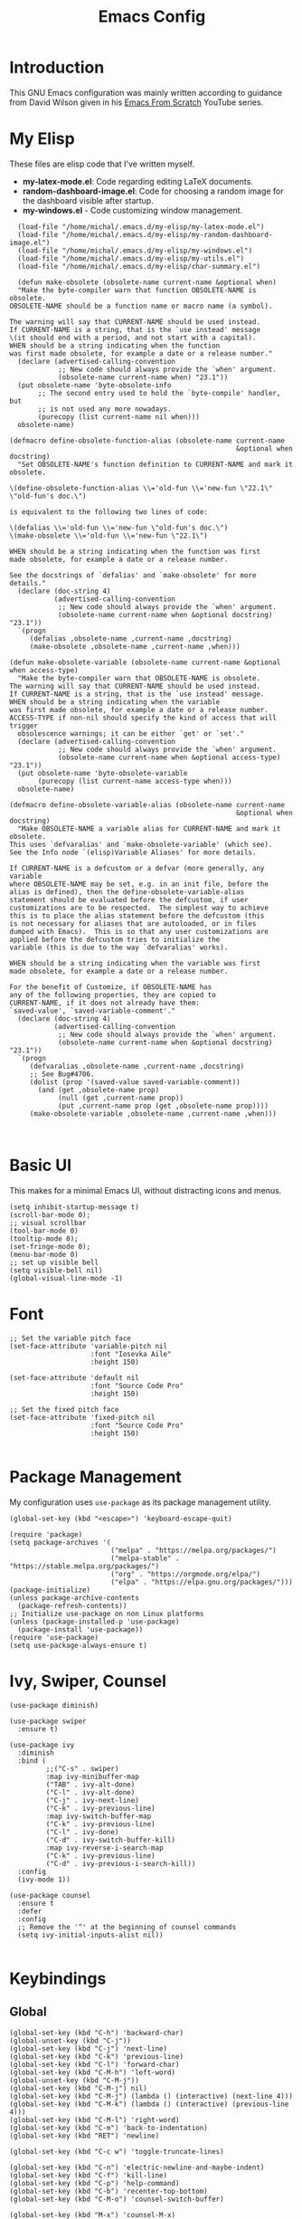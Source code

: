 #+TITLE: Emacs Config
#+PROPERTY: header-args :tangle "~/.emacs.d/init.el"
* Introduction

This GNU Emacs configuration was mainly written according to guidance from David Wilson given in
his [[https://www.youtube.com/watch?v=74zOY-vgkyw&list=PLEoMzSkcN8oPH1au7H6B7bBJ4ZO7BXjSZ&index=1][Emacs From Scratch]] YouTube series.
* My Elisp
These files are elisp code that I've written myself.
- *my-latex-mode.el*: Code regarding editing LaTeX documents.
- *random-dashboard-image.el*: Code for choosing a random image for the dashboard visible after startup.
- *my-windows.el* - Code customizing window management.
#+BEGIN_SRC elisp
    (load-file "/home/michal/.emacs.d/my-elisp/my-latex-mode.el")
    (load-file "/home/michal/.emacs.d/my-elisp/my-random-dashboard-image.el")
    (load-file "/home/michal/.emacs.d/my-elisp/my-windows.el")
    (load-file "/home/michal/.emacs.d/my-elisp/my-utils.el")
    (load-file "/home/michal/.emacs.d/my-elisp/char-summary.el")

    (defun make-obsolete (obsolete-name current-name &optional when)
    "Make the byte-compiler warn that function OBSOLETE-NAME is obsolete.
  OBSOLETE-NAME should be a function name or macro name (a symbol).

  The warning will say that CURRENT-NAME should be used instead.
  If CURRENT-NAME is a string, that is the `use instead' message
  \(it should end with a period, and not start with a capital).
  WHEN should be a string indicating when the function
  was first made obsolete, for example a date or a release number."
    (declare (advertised-calling-convention
              ;; New code should always provide the `when' argument.
              (obsolete-name current-name when) "23.1"))
    (put obsolete-name 'byte-obsolete-info
         ;; The second entry used to hold the `byte-compile' handler, but
         ;; is not used any more nowadays.
         (purecopy (list current-name nil when)))
    obsolete-name)

  (defmacro define-obsolete-function-alias (obsolete-name current-name
                                                          &optional when docstring)
    "Set OBSOLETE-NAME's function definition to CURRENT-NAME and mark it obsolete.

  \(define-obsolete-function-alias \\='old-fun \\='new-fun \"22.1\" \"old-fun's doc.\")

  is equivalent to the following two lines of code:

  \(defalias \\='old-fun \\='new-fun \"old-fun's doc.\")
  \(make-obsolete \\='old-fun \\='new-fun \"22.1\")

  WHEN should be a string indicating when the function was first
  made obsolete, for example a date or a release number.

  See the docstrings of `defalias' and `make-obsolete' for more details."
    (declare (doc-string 4)
             (advertised-calling-convention
              ;; New code should always provide the `when' argument.
              (obsolete-name current-name when &optional docstring) "23.1"))
    `(progn
       (defalias ,obsolete-name ,current-name ,docstring)
       (make-obsolete ,obsolete-name ,current-name ,when)))

  (defun make-obsolete-variable (obsolete-name current-name &optional when access-type)
    "Make the byte-compiler warn that OBSOLETE-NAME is obsolete.
  The warning will say that CURRENT-NAME should be used instead.
  If CURRENT-NAME is a string, that is the `use instead' message.
  WHEN should be a string indicating when the variable
  was first made obsolete, for example a date or a release number.
  ACCESS-TYPE if non-nil should specify the kind of access that will trigger
    obsolescence warnings; it can be either `get' or `set'."
    (declare (advertised-calling-convention
              ;; New code should always provide the `when' argument.
              (obsolete-name current-name when &optional access-type) "23.1"))
    (put obsolete-name 'byte-obsolete-variable
         (purecopy (list current-name access-type when)))
    obsolete-name)

  (defmacro define-obsolete-variable-alias (obsolete-name current-name
                                                          &optional when docstring)
    "Make OBSOLETE-NAME a variable alias for CURRENT-NAME and mark it obsolete.
  This uses `defvaralias' and `make-obsolete-variable' (which see).
  See the Info node `(elisp)Variable Aliases' for more details.

  If CURRENT-NAME is a defcustom or a defvar (more generally, any variable
  where OBSOLETE-NAME may be set, e.g. in an init file, before the
  alias is defined), then the define-obsolete-variable-alias
  statement should be evaluated before the defcustom, if user
  customizations are to be respected.  The simplest way to achieve
  this is to place the alias statement before the defcustom (this
  is not necessary for aliases that are autoloaded, or in files
  dumped with Emacs).  This is so that any user customizations are
  applied before the defcustom tries to initialize the
  variable (this is due to the way `defvaralias' works).

  WHEN should be a string indicating when the variable was first
  made obsolete, for example a date or a release number.

  For the benefit of Customize, if OBSOLETE-NAME has
  any of the following properties, they are copied to
  CURRENT-NAME, if it does not already have them:
  `saved-value', `saved-variable-comment'."
    (declare (doc-string 4)
             (advertised-calling-convention
              ;; New code should always provide the `when' argument.
              (obsolete-name current-name when &optional docstring) "23.1"))
    `(progn
       (defvaralias ,obsolete-name ,current-name ,docstring)
       ;; See Bug#4706.
       (dolist (prop '(saved-value saved-variable-comment))
         (and (get ,obsolete-name prop)
              (null (get ,current-name prop))
              (put ,current-name prop (get ,obsolete-name prop))))
       (make-obsolete-variable ,obsolete-name ,current-name ,when)))


#+END_SRC

* Basic UI
This makes for a minimal Emacs UI, without distracting icons and menus.
#+BEGIN_SRC elisp
  (setq inhibit-startup-message t)
  (scroll-bar-mode 0);
  ;; visual scrollbar
  (tool-bar-mode 0)
  (tooltip-mode 0);
  (set-fringe-mode 0);
  (menu-bar-mode 0)
  ;; set up visible bell
  (setq visible-bell nil)
  (global-visual-line-mode -1)
#+END_SRC

* Font
#+BEGIN_SRC elisp
  ;; Set the variable pitch face
  (set-face-attribute 'variable-pitch nil
                      :font "Iosevka Aile"
                      :height 150)

  (set-face-attribute 'default nil
                      :font "Source Code Pro"
                      :height 150)

  ;; Set the fixed pitch face
  (set-face-attribute 'fixed-pitch nil
                      :font "Source Code Pro"
                      :height 150)

#+END_SRC

* Package Management
My configuration uses src_elisp{use-package} as its package management utility.
#+BEGIN_SRC elisp
  (global-set-key (kbd "<escape>") 'keyboard-escape-quit)

  (require 'package)
  (setq package-archives '(
                           ("melpa" . "https://melpa.org/packages/")
                           ("melpa-stable" . "https://stable.melpa.org/packages/")
                           ("org" . "https://orgmode.org/elpa/")
                           ("elpa" . "https://elpa.gnu.org/packages/")))
  (package-initialize)
  (unless package-archive-contents
    (package-refresh-contents))
  ;; Initialize use-package on non Linux platforms
  (unless (package-installed-p 'use-package)
    (package-install 'use-package))
  (require 'use-package)
  (setq use-package-always-ensure t)
#+END_SRC

* Ivy, Swiper, Counsel
#+BEGIN_SRC elisp
  (use-package diminish)

  (use-package swiper
    :ensure t)

  (use-package ivy
    :diminish
    :bind (
           ;;("C-s" . swiper)
           :map ivy-minibuffer-map
           ("TAB" . ivy-alt-done)
           ("C-l" . ivy-alt-done)
           ("C-j" . ivy-next-line)
           ("C-k" . ivy-previous-line)
           :map ivy-switch-buffer-map
           ("C-k" . ivy-previous-line)
           ("C-l" . ivy-done)
           ("C-d" . ivy-switch-buffer-kill)
           :map ivy-reverse-i-search-map
           ("C-k" . ivy-previous-line)
           ("C-d" . ivy-previous-i-search-kill))
    :config
    (ivy-mode 1))

  (use-package counsel
    :ensure t
    :defer
    :config
    ;; Remove the '^' at the beginning of counsel commands
    (setq ivy-initial-inputs-alist nil))

#+END_SRC

* Keybindings
** Global
#+BEGIN_SRC elisp
  (global-set-key (kbd "C-h") 'backward-char)
  (global-unset-key (kbd "C-j"))
  (global-set-key (kbd "C-j") 'next-line)
  (global-set-key (kbd "C-k") 'previous-line)
  (global-set-key (kbd "C-l") 'forward-char)
  (global-set-key (kbd "C-M-h") 'left-word)
  (global-unset-key (kbd "C-M-j"))
  (global-set-key (kbd "C-M-j") nil)
  (global-set-key (kbd "C-M-j") (lambda () (interactive) (next-line 4)))
  (global-set-key (kbd "C-M-k") (lambda () (interactive) (previous-line 4)))
  (global-set-key (kbd "C-M-l") 'right-word)
  (global-set-key (kbd "C-m") 'back-to-indentation)
  (global-set-key (kbd "RET") 'newline)

  (global-set-key (kbd "C-c w") 'toggle-truncate-lines)

  (global-set-key (kbd "C-n") 'electric-newline-and-maybe-indent)
  (global-set-key (kbd "C-f") 'kill-line)
  (global-set-key (kbd "C-p") 'help-command)
  (global-set-key (kbd "C-b") 'recenter-top-bottom)
  (global-set-key (kbd "C-M-o") 'counsel-switch-buffer)

  (global-set-key (kbd "M-x") 'counsel-M-x)
  (global-set-key (kbd "C-x C-f") 'counsel-find-file)
  (global-set-key (kbd "M-y") 'counsel-yank-pop)
  (global-set-key (kbd "<f1> f") 'counsel-describe-function)
  (global-set-key (kbd "<f1> v") 'counsel-describe-variable)
  (global-set-key (kbd "<f1> l") 'counsel-find-library)
  (global-set-key (kbd "<f2> i") 'counsel-info-lookup-symbol)
  (global-set-key (kbd "<f2> u") 'counsel-unicode-char)
  (global-set-key (kbd "<f2> j") 'counsel-set-variable)
  (global-set-key (kbd "C-x b") 'ivy-switch-buffer)
  (global-set-key (kbd "C-c v") 'ivy-push-view)
  (global-set-key (kbd "C-c V") 'ivy-pop-view)
  (global-set-key (kbd "C-c c") 'counsel-compile)
  (global-set-key (kbd "C-c g") 'counsel-git)
  (global-set-key (kbd "C-c j") 'counsel-git-grep)
  (global-set-key (kbd "C-c L") 'counsel-git-log)
  (global-set-key (kbd "C-c k") 'counsel-rg)
  (global-set-key (kbd "C-c m") 'counsel-linux-app)
  (global-set-key (kbd "C-c f") 'counsel-fzf)
  (global-set-key (kbd "C-x l") 'counsel-locate)
  (global-set-key (kbd "C-c J") 'counsel-file-jump)
  (global-set-key (kbd "C-S-o") 'counsel-rhythmbox)
  (global-set-key (kbd "C-c C-r") 'ivy-resume)
  (global-set-key (kbd "C-c b") 'counsel-bookmark)
  (global-set-key (kbd "C-c d") 'counsel-descbinds)
  (global-set-key (kbd "C-c o") 'counsel-outline)
  (global-set-key (kbd "C-c t") 'counsel-load-theme)
  (global-set-key (kbd "C-c F") 'counsel-org-file)

  (global-set-key (kbd "C-t") 'goto-line-preview)

  (global-set-key (kbd "M-<up>") 'move-dup-move-lines-up)
  (global-set-key (kbd "M-<down>") 'move-dup-move-lines-down)
  (global-set-key (kbd "C-M-<up>") 'move-dup-duplicate-up)
  (global-set-key (kbd "C-M-<down>") 'move-dup-duplicate-down)

  (global-set-key (kbd "C-S-c C-S-c") 'mc/edit-lines)
  (global-set-key (kbd "C-.") 'mc/mark-next-like-this)
  (global-set-key (kbd "C-,") 'mc/mark-previous-like-this)
  (global-set-key (kbd "C-c C-,") 'mc/mark-all-like-this)

  (global-set-key (kbd "<escape>") 'keyboard-escape-quit)

  ;;(global-unset-key (kbd "<right>"))
  ;;(global-unset-key (kbd "<left>"))
  ;;(global-unset-key (kbd "<up>"))
  ;;(global-unset-key (kbd "<down>"))
#+END_SRC

** My Elisp
#+BEGIN_SRC elisp
  (global-set-key (kbd "C-x K") 'mm/kill-everything)
  (global-set-key (kbd "M-RET") 'mm/split-window-horizontally-and-focus-vterm)
  (global-set-key (kbd "C-x 2") 'mm/split-window-vertically-and-focus)
  (global-set-key (kbd "C-x 3") 'mm/split-window-horizontally-and-focus)
  (global-set-key (kbd "C-r") 'mm/go-to-saved-point)
  (global-set-key (kbd "C-s") (lambda () (interactive) (mm/save-point-and-fn 'swiper)))
  (global-set-key (kbd "C-M-s") 'mm/save-point)
  (global-set-key (kbd "C-`") 'mm/toggle-vterm-below)
#+END_SRC

** Local
#+BEGIN_SRC elisp
  (define-key emacs-lisp-mode-map (kbd "C-x M-e") 'eval-buffer)

#+END_SRC
* Minor use-package uses
#+BEGIN_SRC elisp
    (require 'multiple-cursors)

    (use-package beacon
      :ensure t)
    (beacon-mode 1)

    (use-package which-key
      :ensure t)
    (which-key-mode 1)
    (use-package ivy-rich
      :ensure t
      :init
      (ivy-rich-mode 1))

    (use-package general
      :config
      (general-evil-setup nil))

    (use-package projectile
      :diminish projectile-mode
      :config (projectile-mode)
      :bind-keymap
      ("C-c p" . projectile-command-map)
      :init
      (when (file-directory-p "~/Programming")
        (setq projectile-project-search-path '("~/Programming")))
      (setq projectile-switch-project-action #'projectile-dired))

    (use-package counsel-projectile
      :config (counsel-projectile-mode))

    (use-package magit
      :commands (magit-status magit-get-current-branch)
      :custom
      (magit-display-buffer-function #'magit-display-buffer-same-window-except-diff-v1))

    (use-package flycheck
      :ensure t)

    (use-package yasnippet
      :ensure t
      :defer
      :config
      (yas-global-mode)
      (use-package yasnippet-snippets
        :ensure t)
      (yas-reload-all))
    (yafolding-mode 1)

    (use-package tree-sitter
      :ensure t)

    (use-package tree-sitter-langs
      :defer
      :ensure t)
    (global-tree-sitter-mode)

    (use-package rainbow-delimiters
      :ensure t)

    (use-package tex
      :ensure auctex
      :defer)

    (use-package pdf-tools
      :defer
      :ensure t)

    (use-package dired-single
      :ensure t)

    (use-package move-dup
      :ensure t)

    (use-package goto-line-preview
      :ensure t)

    (use-package ess
      :ensure t)

    (use-package avy
      :bind
      ("M-s" . avy-goto-char))

    (use-package ace-window
      :ensure t
      :bind
      ("M-o" . ace-window))

    (use-package restclient
      :ensure t)

    (use-package compat
      :ensure t)

#+END_SRC

* Vterm
#+BEGIN_SRC elisp
  (use-package vterm
    :ensure t
    :commands vterm
    :config
    (setq term-prompt-regexp "^[^#$%>\n]*[#$%>] *")
    (setq vterm-max-scrollback 10000))

  ;; Fix broken prompt and completion prompts while running fish shell
  (with-eval-after-load 'vterm(add-hook 'term-exec-hook
                                        (function
                                         (lambda ()
                                           (set-buffer-process-coding-system 'utf-8-unix 'utf-8-unix)))))
#+END_SRC

* Helpful
#+BEGIN_SRC elisp
  (use-package helpful
    :custom
    (counsel-describe-function-function #'helpful-callable)
    (counsel-describe-variable-function #'helpful-variable)
    :bind
    ([remap describe-function] . counsel-describe-function)
    ([remap describe-command] . helpful-command)
    ([remap describe-variable] . counsel-describe-varialbe)
    ([remap describe-key] . helpful-key))

#+END_SRC

* Doom Modeline
#+BEGIN_SRC elisp
  (use-package doom-modeline
    :ensure t
    :init (doom-modeline-mode 1)
    :custom ((doom-modeline-height 30)))
  (setq doom-modeline-indent-info nil)
  (setq doom-modeline-mu4e t)
  (setq doom-modeline--battery-status t)
  (setq doom-modeline-time-icon t)
      (display-battery-mode 1)
#+END_SRC

* Dired
#+BEGIN_SRC elisp
  (use-package dired
    :ensure nil
    :custom ((dired-listing-switches "-agho --group-directories-first")))

  (use-package all-the-icons-dired
    :ensure t
    :hook (dired-mode
           . all-the-icons-dired-mode))

  (setf dired-kill-when-opening-new-dired-buffer t)
#+END_SRC

* Customized Variables
#+BEGIN_SRC elisp
  (custom-set-variables
   ;; custom-set-variables was added by Custom.
   ;; If you edit it by hand, you could mess it up, so be careful.
   ;; Your init file should contain only one such instance.
   ;; If there is more than one, they won't work right.
   '(custom-safe-themes
     '("7a424478cb77a96af2c0f50cfb4e2a88647b3ccca225f8c650ed45b7f50d9525" "991ca4dbb23cab4f45c1463c187ac80de9e6a718edc8640003892a2523cb6259" "da75eceab6bea9298e04ce5b4b07349f8c02da305734f7c0c8c6af7b5eaa9738" "b99e334a4019a2caa71e1d6445fc346c6f074a05fcbb989800ecbe54474ae1b0" "636b135e4b7c86ac41375da39ade929e2bd6439de8901f53f88fde7dd5ac3561" "1a1ac598737d0fcdc4dfab3af3d6f46ab2d5048b8e72bc22f50271fd6d393a00" "251ed7ecd97af314cd77b07359a09da12dcd97be35e3ab761d4a92d8d8cf9a71" "4ff1c4d05adad3de88da16bd2e857f8374f26f9063b2d77d38d14686e3868d8d" default))
   '(package-selected-packages
     '(elfeed multiple-cursors fontaine clang-format mu4e utop merlin tuareg xkcd lsp-java dired-single yafolding org-bullets auctex math-preview pdf-tools latex-math-preview typescript-mode flycheck-rust rainbow-delimiters tree-sitter-langs tree-sitter gruvbox-theme all-the-icons-dired atom-one-dark-theme suscolors-theme subatomic-theme weyland-yutani-theme nano-theme yasnippet-snippets yasnippet vterm dirvish lsp-treemacs lsp-ui helpful company ivy-rich company-box lsp-mode flycheck rustic magit counsel-projectile projectile general dashboard which-key all-the-icons beacon good-scroll doom-themes use-package doom-modeline diminish counsel)))
  (custom-set-faces
   ;; custom-set-faces was added by Custom.
   ;; If you edit it by hand, you could mess it up, so be careful.
   ;; Your init file should contain only one such instance.
   ;; If there is more than one, they won't work right.
   )
#+END_SRC

* Doom Themes
#+BEGIN_SRC elisp
  (use-package doom-themes
    :ensure t
    :config
    ;; Global settings (defaults)
    (setq doom-themes-enable-bold t    ; if nil, bold is universally disabled
          doom-themes-enable-italic t) ; if nil, italics is universally disabled
    (load-theme 'doom-solarized-dark t))
#+END_SRC

* Vanilla Emacs Customizations
#+BEGIN_SRC elisp
  ;; Refresh a file edited outside of emacs
  (global-auto-revert-mode 1)

  (global-subword-mode 1)

  ;; Auto close (), "", {}
  (electric-pair-mode 1)
  (setq electric-pair-pairs
        '(
          (?\" . ?\")
          (?\{ . ?\})))

  (column-number-mode)
  (global-display-line-numbers-mode)
  (defalias 'yes-or-no-p 'y-or-n-p)

  ;; Disable line numbers in some scenarios
  (dolist (mode '(org-mode-hook
                  term-mode-hook
                  eshell-mode-hook
                  treemacs-mode-hook
                  shell-mode-hook
                  vterm-mode-hook
                  rustic-cargo-run-mode-hook
                  rustic-cargo-test-mode-hook
                  mu4e-headers-mode-hook
                  mu4e-view-mode-hook
                  mu4e-main-mode-hook
                  mu4e-org-mode-hook
                  mu4e-compose-mode-hook
                  eww-mode-hook
                  ))
    (add-hook mode (lambda () (display-line-numbers-mode 0))))

  (setq-default truncate-lines t)
  (delete-selection-mode 1)
  (setq subword-mode 1)

  (setq backup-directory-alist '(("." . "~/.emacs.d/backup"))
        backup-by-copying t    ; Don't delink hardlinks
        version-control t      ; Use version numbers on backups
        delete-old-versions t  ; Automatically delete excess backups
        kept-new-versions 20   ; how many of the newest versions to keep
        kept-old-versions 5    ; and how many of the old
        )

  (setq-default indent-tabs-mode nil)
  (setq ivy-extra-directories nil)

  (pixel-scroll-precision-mode 1)

#+END_SRC

* Dashboard
#+BEGIN_SRC elisp
  (use-package dashboard
    :ensure t
    :init
    (progn
      (setq dashboard-center-content t)
      (setq dashboard-banner-logo-title "There is no system but GNU, and Linux is one of its kernels.")
      (setq dashboard-set-file-icons t)
      (setq dashboard-set-heading-icons t)
      (setq dashboard-set-footer nil)
      (setq dashboard-startup-banner (mm/random-dashboard-image-path)))
    :config
    (dashboard-setup-startup-hook)
    (setq initial-buffer-choice (lambda () (get-buffer-create "*dashboard*")))
    (setq dashboard-items '(
                            ;;(recents  . 4)
                            ;;(projects . 3)
                            ;;(agenda . 3)
                            (bookmarks . 3)
                            )))
        ;;(setq dashboard-startup-banner (mm/random-dashboard-image-path)
#+END_SRC

* LSP, Company
#+BEGIN_SRC elisp
  (use-package lsp-mode
    :ensure t
    :commands (lsp lsp-deferred)
    :init
    (setq lsp-keymap-prefix "C-c l")
    :config
    (lsp-enable-which-key-integration t))

  ;; Increase the amount of data which Emacs reads from the process.
  ;; Default value is causing a slowdown, it's too low to handle server responses.
  (setq read-process-output-max (*(* 1024 1024) 3)) ;; 3mb

  (setq lsp-headerline-breadcrumb-segments '(path-up-to-project file symbols))
  (setq lsp-headerline-breadcrumb-enable nil)

  (add-hook 'lsp-mode-hook #'yas-minor-mode-on)
  (add-hook 'lsp-mode-hook #'tree-sitter-hl-mode)
  (with-eval-after-load 'lsp-mode
    (define-key lsp-mode-map (kbd "C-c l = =") 'mm/match-lsp-formatting))

  ;; Better completions
  (use-package company
    :ensure t
    :after lsp-mode
    :hook (lsp-mode . company-mode)
    :bind (:map company-active-map
                ("<tab>" . company-complete-selection))
    (:map lsp-mode-map
          ("<tab>" . company-indent-or-complete-common))
    :custom
    (company-minimum-prefix-length 1)
    (company-idle-delay 0.0))
  (setq company-tooltip-maximum-width 60)
  (setq company-tooltip-margin 3)

  ;; Better looking completions
  (use-package company-box
    :ensure t
    :hook (company-mode . company-box-mode))
  (setq company-box-doc-enable nil)

  (use-package lsp-ui
    :hook (lsp-mode . lsp-ui-mode)
    :config
    (setq lsp-ui-doc-enable t)
    (setq lsp-ui-doc-position 'bottom))

  (use-package lsp-treemacs
    :after lsp)
  (treemacs-project-follow-mode t)
  (setq treemacs--project-follow-delay 0.1)

  (with-eval-after-load 'lsp-mode
    (yas-global-mode))

  (with-eval-after-load 'lsp-language-id-configuration
    (add-to-list 'lsp-language-id-configuration '(".*\\.R$" . "r"))
    (add-to-list 'lsp-language-id-configuration '(ess-mode . "r")))

  (with-eval-after-load 'lsp-mode
    (lsp-register-client (make-lsp-client :new-connection
                                          (lsp-stdio-connection '("R" "--slave" "-e" "languageserver::run()"))
                                          :major-modes '(ess-r-mode inferior-ess-r-mode ess-mode)
                                          :server-id 'lsp-R)))
#+END_SRC

* Programming Languages Setup
** Rust
#+BEGIN_SRC elisp
  (use-package rustic
    :ensure t
    :hook (rustic-mode . lsp-deferred)
    :hook (rustic-mode . tree-sitter-hl-mode)
    :config
    (require 'lsp-rust)
    (setq lsp-rust-analyzer-completion-add-call-parenthesis t)
    (setq rust-indent-method-chain t))
  (use-package flycheck-rust
    :ensure t)
#+END_SRC

** JavaScript/TypeScript
#+BEGIN_SRC elisp
    (use-package typescript-mode
      :mode "\\.ts\\'"
      :mode "\\.js\\'"
      :hook (typescript-mode . tree-sitter-hl-mode)
      :config
      (setq typescript-indent-level 2)
      (setq js-indent-level 2)
      (add-hook 'js-mode-hook 'lsp)
      (add-hook 'typescript-mode-hook 'lsp))
#+END_SRC

** C/C++
#+BEGIN_SRC elisp
  (add-hook 'c-mode-hook 'lsp)
  (add-hook 'c-mode-hook 'tree-sitter-hl-mode)
  (setq-default c-basic-offset 4)
  (add-hook 'c++-mode-hook 'rebind)
  (add-hook 'c++-mode-hook 'tree-sitter-hl-mode)
  (add-hook 'c++-mode-hook 'lsp)
  (setq-default c++-basic-offset 4)

  (use-package clang-format
    :ensure t)
  (setq-default clang-format-fallback-style "WebKit")
#+END_SRC

** Java
#+BEGIN_SRC elisp
  (use-package lsp-java
    :hook java-mode-hook)
  (add-hook 'java-mode-hook 'tree-sitter-hl-mode)
  (add-hook 'java-mode-hook 'lsp)
#+END_SRC

** LaTeX
#+BEGIN_SRC elisp
  (add-hook 'LaTeX-mode-hook
            (local-set-key (kbd "C-c C-. M-c") 'mm/latex-compile)
            (local-set-key (kbd "C-c C-. M-v") 'mm/latex-compile-and-view)
            (lambda () (local-unset-key (kbd "C-j"))))
  (setq TeX-auto-save t)
  (setq TeX-parse-self t) 
  (add-hook 'tex-mode-hook 'lsp)
#+END_SRC

** OCaml
#+BEGIN_SRC elisp
  ;; ## added by OPAM user-setup for emacs / base ## 56ab50dc8996d2bb95e7856a6eddb17b ## you can edit, but keep this line
  ;;(require 'opam-user-setup "~/.emacs.d/opam-user-setup.el")
  ;; ## end of OPAM user-setup addition for emacs / base ## keep this line

#+END_SRC
** Emacs Lisp
#+BEGIN_SRC elisp
  (add-hook 'emacs-lisp-mode-hook 'company-mode)
  (add-hook 'emacs-lisp-mode-hook 'rainbow-delimiters-mode)
#+END_SRC
** Go
#+BEGIN_SRC elisp
  (use-package go-mode
    :ensure t)
  (add-hook 'go-mode-hook 'lsp)
  (add-hook 'go-mode-hook (lambda () (setq tab-width 4)))
#+END_SRC
** Common Lisp
#+BEGIN_SRC elisp
  (load (expand-file-name "~/quicklisp/slime-helper.el"))
  ;; Replace "sbcl" with the path to your implementation
  (setq inferior-lisp-program "/usr/bin/sbcl")
  (use-package slime
    :ensure t)
#+END_SRC

* Org
#+BEGIN_SRC elisp
  (defun mm/org-mode-setup ()
    (setq org-startup-indented t)
    (org-indent-mode)
    (variable-pitch-mode 1) ;;enable a non-monospace font
    (auto-fill-mode 0)
    (visual-line-mode 1))

  (use-package org
    :ensure t
    :hook (org-mode . mm/org-mode-setup)
    :config
    (setq org-ellipsis " ⏷"
          org-hide-emphasis-markers nil))

  (use-package org-bullets
    :ensure t
    :after org
    :hook (org-mode . org-bullets-mode)
    :custom
    (org-bullets-bullet-list '("◉" "○" "●" "○" "●" "○" "●")))

  (require 'org-indent)

  (set-face-attribute 'org-document-title nil :font "Iosevka Aile" :weight 'bold :height 1.3)
  (with-eval-after-load 'org-faces
    (dolist (face '((org-level-1 . 1.25)
                    (org-level-2 . 1.15)
                    (org-level-3 . 1.05)
                    (org-level-4 . 1.0)
                    (org-level-5 . 1.0)
                    (org-level-6 . 1.0)
                    (org-level-7 . 1.1)
                    (org-level-8 . 1.1)))
      (set-face-attribute (car face) nil
                          :font "Iosevka Aile"
                          :height (cdr face))
      ;; Ensure that anything that should be fixed-pitch in Org files appears that way
      (set-face-attribute 'org-block nil :foreground nil :inherit 'fixed-pitch)
      (set-face-attribute 'org-table nil  :inherit 'fixed-pitch)
      (set-face-attribute 'org-formula nil  :inherit 'fixed-pitch)
      (set-face-attribute 'org-code nil   :inherit '(shadow fixed-pitch))
      (set-face-attribute 'org-indent nil :inherit '(org-hide fixed-pitch))
      (set-face-attribute 'org-verbatim nil :inherit '(shadow fixed-pitch))
      (set-face-attribute 'org-special-keyword nil :inherit '(font-lock-comment-face fixed-pitch))
      (set-face-attribute 'org-meta-line nil :inherit '(font-lock-comment-face fixed-pitch))
      (set-face-attribute 'org-checkbox nil :inherit 'fixed-pitch)
      ))

  (defun mm/org-mode-visual-fill ()
    (setq visual-fill-column-width 100
          visual-fill-column-center-text t)
    (visual-fill-column-mode 1))

  (use-package visual-fill-column
    :ensure t
    :hook (org-mode . mm/org-mode-visual-fill))

  (use-package org-download
    :ensure t
    :hook org-mode-hook)

  (add-hook 'org-mode-hook
            (lambda () (local-set-key (kbd "C-j") nil)))

  (with-eval-after-load 'org-mode-map (define-key org-mode-map (kbd "C-j") nil))

(setq agenda-dirs '("~/Semester-4" "~/Documents/org"))
(setq org-agenda-files (-flatten-n 1 (mapcar (lambda (dir) (directory-files-recursively dir "\\.org$" nil nil t)) agenda-dirs)))

  (setq org-agenda-start-with-log-mode t)
  (setq org-log-done 'time)
  (setq org-log-into-drawer t)

  (setq org-todo-keywords
        '((sequence "TODO(t)" "NEXT(n)" "|" "DONE(d!)")))

  (setq org-tag-alist
        '((:startgroup)
          ;; Put mutually exclusive tags here
          (:endgroup)
          ("@home" . ?H)
          ("@work" . ?W)
          ("@put" . ?p)
          ("note" . ?n)
          ("idea" . ?i)))

  ;; Configure custom agenda views
  (setq org-agenda-custom-commands
        '(("d" "Dashboard"
           ((agenda "" ((org-deadline-warning-days 14)))
            (todo "NEXT"
                  ((org-agenda-overriding-header "Next Tasks")))
            (tags-todo "agenda/ACTIVE" ((org-agenda-overriding-header "Active Projects")))))

          ("n" "Next Tasks"
           ((todo "NEXT"
                  ((org-agenda-overriding-header "Next Tasks")))))

          ("p" "PUT Tasks" tags-todo "+put")

          ;; Low-effort next actions
          ("e" tags-todo "+TODO=\"NEXT\"+Effort<15&+Effort>0"
           ((org-agenda-overriding-header "Low Effort Tasks")
            (org-agenda-max-todos 20)
            (org-agenda-files org-agenda-files)))

          ("w" "Workflow Status"
           ((todo "WAIT"
                  ((org-agenda-overriding-header "Waiting on External")
                   (org-agenda-files org-agenda-files)))
            (todo "REVIEW"
                  ((org-agenda-overriding-header "In Review")
                   (org-agenda-files org-agenda-files)))
            (todo "PLAN"
                  ((org-agenda-overriding-header "In Planning")
                   (org-agenda-todo-list-sublevels nil)
                   (org-agenda-files org-agenda-files)))
            (todo "BACKLOG"
                  ((org-agenda-overriding-header "Project Backlog")
                   (org-agenda-todo-list-sublevels nil)
                   (org-agenda-files org-agenda-files)))
            (todo "READY"
                  ((org-agenda-overriding-header "Ready for Work")
                   (org-agenda-files org-agenda-files)))
            (todo "ACTIVE"
                  ((org-agenda-overriding-header "Active Projects")
                   (org-agenda-files org-agenda-files)))
            (todo "COMPLETED"
                  ((org-agenda-overriding-header "Completed Projects")
                   (org-agenda-files org-agenda-files)))
            (todo "CANC"
                  ((org-agenda-overriding-header "Cancelled Projects")
                   (org-agenda-files org-agenda-files)))))))


#+END_SRC
* org-roam
#+BEGIN_SRC elisp

  (use-package org-roam
    :ensure t
    :custom
    (org-roam-directory "~/Documents/RoamNotes")
    :bind (("C-c n l" . org-roam-buffer-toggle)
           ("C-c n f" . org-roam-node-find)
           ("C-c n i" . org-roam-node-insert))
    :config
    (org-roam-setup))

#+END_SRC

* mu4e
#+BEGIN_SRC elisp
  (add-to-list 'load-path "/usr/local/share/emacs/site-lisp/mu4e")

  (require 'mu4e)

  (setq mail-user-agent 'mu4e-user-agent)

  (setq mu4e-sent-folder   "/sent")
  (setq mu4e-drafts-folder "/drafts")
  (setq mu4e-trash-folder  "/trash")

  (setq   mu4e-maildir-shortcuts
          '((:maildir "/archive" :key ?a)
            (:maildir "/inbox"   :key ?i)
            (:maildir "/work"    :key ?w)
            (:maildir "/sent"    :key ?s)))

  (setq mu4e-get-mail-command "offlineimap")
  (setq mu4e-compose-reply-to-address "michal.milek@student.put.poznan.pl"
        user-mail-address "michal.milek@student.put.poznan.pl"
        user-full-name  "Michał Miłek")
  (setq mu4e-compose-signature
        "Michał Miłek\nhttp://www.put.poznan.pl\n")
  (setq mu4e-compose-signature-auto-include nil)


  ;; smtp mail setting; these are the same that `gnus' uses.
  (setq
   message-send-mail-function   'smtpmail-send-it
   smtpmail-default-smtp-server "poczta.student.put.poznan.pl"
   smtpmail-smtp-server         "poczta.student.put.poznan.pl"
   smtpmail-local-domain        "student.put.poznan.pl"
   smtpmail-smtp-service        587
   )

  (setq mu4e-use-fancy-chars nil)
  (setq mu4e-view-show-images t)
  (setq mu4e-update-interval 600)

  (use-package mu4e-alert
    :ensure t)
#+END_SRC

* Elfeed
#+BEGIN_SRC elisp

  (use-package elfeed
    :ensure t
    :defer)
  (setq elfeed-feeds
        '(
          "https://blog.rust-lang.org/feed.xml"
          ;;"http://www.reddit.com/r/emacs/.rss"
          "http://blogs.law.harvard.edu/tech/rss"
          "https://sachachua.com/blog/category/emacs-news/feed/"
          ))
#+END_SRC

* Other
#+BEGIN_SRC elisp
  (shell-command "/usr/bin/xmodmap /home/michal/.Xmodmap")
#+END_SRC

* Keyfreq
#+BEGIN_SRC elisp
  (use-package keyfreq
    :ensure t)
  (keyfreq-mode 1)
  (keyfreq-autosave-mode 1)
  (setq keyfreq-excluded-commands
        '(self-insert-command
          lsp-ui-doc--handle-mouse-movement
          mwheel-scroll
          ;;forward-char
          ;;backward-char
          ;;previous-line
          ;;next-line
          ))
#+END_SRC
